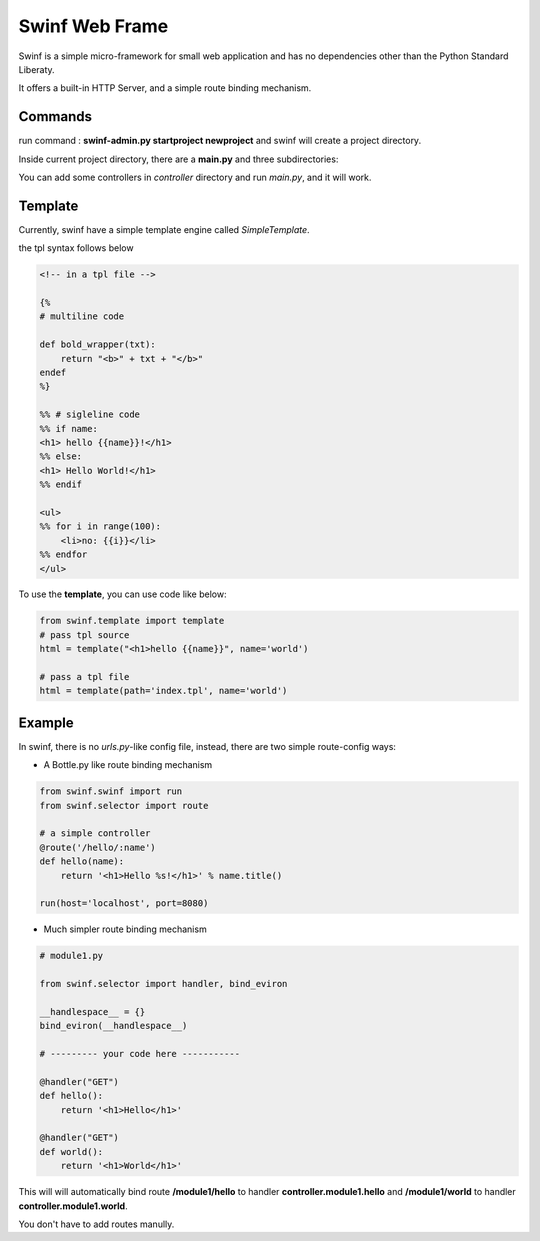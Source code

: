 Swinf Web Frame
================

Swinf is a simple micro-framework for small web application and has no dependencies other than the Python Standard Liberaty.

It offers a built-in HTTP Server, and a simple route binding mechanism.


Commands
---------
run command : **swinf-admin.py startproject newproject** and swinf will create a project directory.

Inside current project directory, there are a **main.py** and three subdirectories:

.. controller::

    containing controllers.

.. view::
    
    containing view template files.

.. model::
    
    you can put your database controlling code here.

You can add some controllers in `controller` directory and run `main.py`, and it will work.

Template
---------
Currently, swinf have a simple template engine called `SimpleTemplate`.

the tpl syntax follows below

.. code-block:: html

    <!-- in a tpl file -->

    {%
    # multiline code

    def bold_wrapper(txt):
        return "<b>" + txt + "</b>"
    endef
    %}

    %% # sigleline code
    %% if name:
    <h1> hello {{name}}!</h1>
    %% else:
    <h1> Hello World!</h1>
    %% endif

    <ul>
    %% for i in range(100):
        <li>no: {{i}}</li>
    %% endfor
    </ul>

To use the **template**, you can use code like below:

.. code-block:: python
    
    from swinf.template import template
    # pass tpl source
    html = template("<h1>hello {{name}}", name='world')

    # pass a tpl file
    html = template(path='index.tpl', name='world')


Example
--------
In swinf, there is no `urls.py`-like config file, instead, there are two simple route-config ways:

* A Bottle.py like route binding mechanism

.. code-block:: python
    
    from swinf.swinf import run
    from swinf.selector import route
    
    # a simple controller 
    @route('/hello/:name')
    def hello(name):
        return '<h1>Hello %s!</h1>' % name.title()

    run(host='localhost', port=8080)

* Much simpler route binding mechanism

.. code-block:: python

    # module1.py

    from swinf.selector import handler, bind_eviron

    __handlespace__ = {}
    bind_eviron(__handlespace__)

    # --------- your code here -----------

    @handler("GET")
    def hello():
        return '<h1>Hello</h1>' 

    @handler("GET")
    def world():
        return '<h1>World</h1>' 


This will will automatically bind route **/module1/hello** to handler **controller.module1.hello** and **/module1/world** to handler **controller.module1.world**. 

You don't have to add routes manully.

